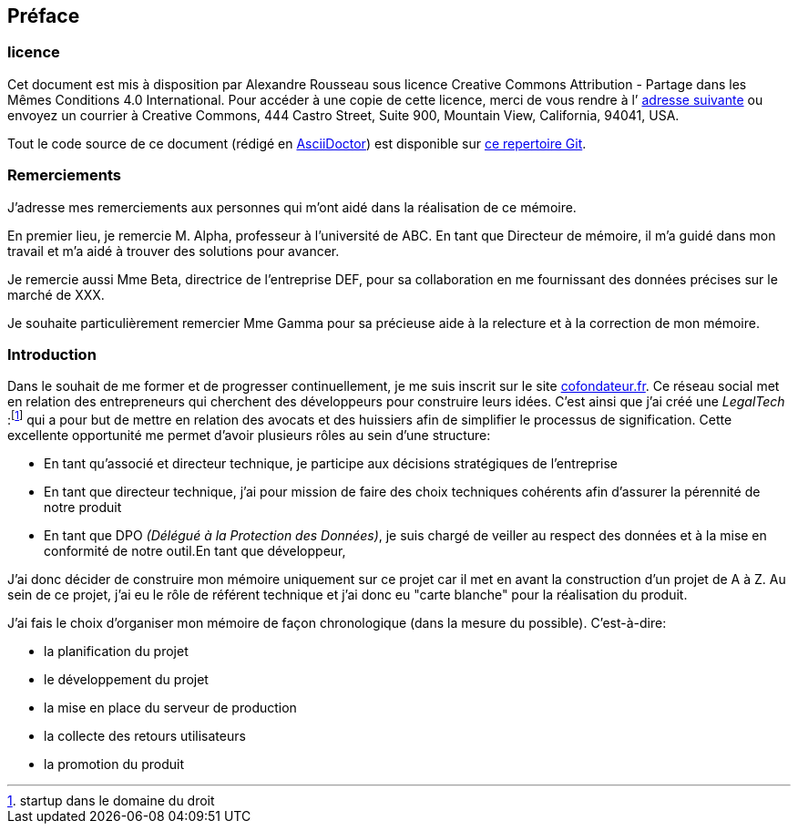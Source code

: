 [#chapter00-before]

== Préface

=== licence

Cet document est mis à disposition par Alexandre Rousseau sous licence Creative Commons Attribution - Partage dans les Mêmes Conditions 4.0 International. Pour accéder à une copie de cette licence, merci de vous rendre à l’ http://creativecommons.org/licenses/by-sa/4.0/[adresse suivante] ou envoyez un courrier à Creative Commons, 444 Castro Street, Suite 900, Mountain View, California, 94041, USA.

Tout le code source de ce document (rédigé en https://asciidoctor.org/[AsciiDoctor]) est disponible sur http://git.rousseau-alexandre.fr/madeindjs/it_report[ce repertoire Git].

=== Remerciements

J'adresse mes remerciements aux personnes qui m'ont aidé dans la réalisation de ce mémoire.

En premier lieu, je remercie M. Alpha, professeur à l'université de ABC. En tant que Directeur de mémoire, il m'a guidé dans mon travail et m'a aidé à trouver des solutions pour avancer.

Je remercie aussi Mme Beta, directrice de l'entreprise DEF, pour sa collaboration en me fournissant des données précises sur le marché de XXX.

Je souhaite particulièrement remercier Mme Gamma pour sa précieuse aide à la relecture et à la correction de mon mémoire.

=== Introduction

Dans le souhait de me former et de progresser continuellement, je me suis inscrit sur le site https://cofondateur.fr[cofondateur.fr]. Ce réseau social met en relation des entrepreneurs qui cherchent des développeurs pour construire leurs idées. C’est ainsi que j'ai créé une _LegalTech_ :footnote:[startup dans le domaine du droit] qui a pour but de mettre en relation des avocats et des huissiers afin de simplifier le processus de signification. Cette excellente opportunité me permet d'avoir plusieurs rôles au sein d'une structure:

- En tant qu’associé et directeur technique, je participe aux décisions stratégiques de l’entreprise
- En tant que directeur technique, j’ai pour mission de faire des choix techniques cohérents afin d’assurer la pérennité de notre produit
- En tant que DPO _(Délégué à la Protection des Données)_, je suis chargé de veiller au respect des données et à la mise en conformité de notre outil.En tant que développeur,

J’ai donc décider de construire mon mémoire uniquement sur ce projet car il met en avant la construction d’un projet de A à Z. Au sein de ce projet, j'ai eu le rôle de référent technique et j'ai donc eu "carte blanche" pour la réalisation du produit.

J’ai fais le choix d’organiser mon mémoire de façon chronologique (dans la mesure du possible). C’est-à-dire:

* la planification du projet
* le développement du projet
* la mise en place du serveur de production
* la collecte des retours utilisateurs
* la promotion du produit
